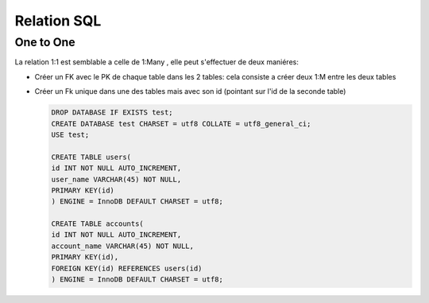 ************
Relation SQL
************

One to One
**********

La relation 1:1 est semblable a celle de 1:Many , elle peut s'effectuer de deux maniéres:

* Créer un FK avec le PK de chaque table dans les 2 tables: cela consiste a créer deux 1:M entre les deux tables

* Créer un Fk unique dans une des tables mais avec son id (pointant sur l'id de la seconde table)


  .. code-block:: sql

    DROP DATABASE IF EXISTS test;
    CREATE DATABASE test CHARSET = utf8 COLLATE = utf8_general_ci;
    USE test;

    CREATE TABLE users(
    id INT NOT NULL AUTO_INCREMENT,
    user_name VARCHAR(45) NOT NULL,
    PRIMARY KEY(id)
    ) ENGINE = InnoDB DEFAULT CHARSET = utf8;

    CREATE TABLE accounts(
    id INT NOT NULL AUTO_INCREMENT,
    account_name VARCHAR(45) NOT NULL,
    PRIMARY KEY(id),
    FOREIGN KEY(id) REFERENCES users(id)
    ) ENGINE = InnoDB DEFAULT CHARSET = utf8;